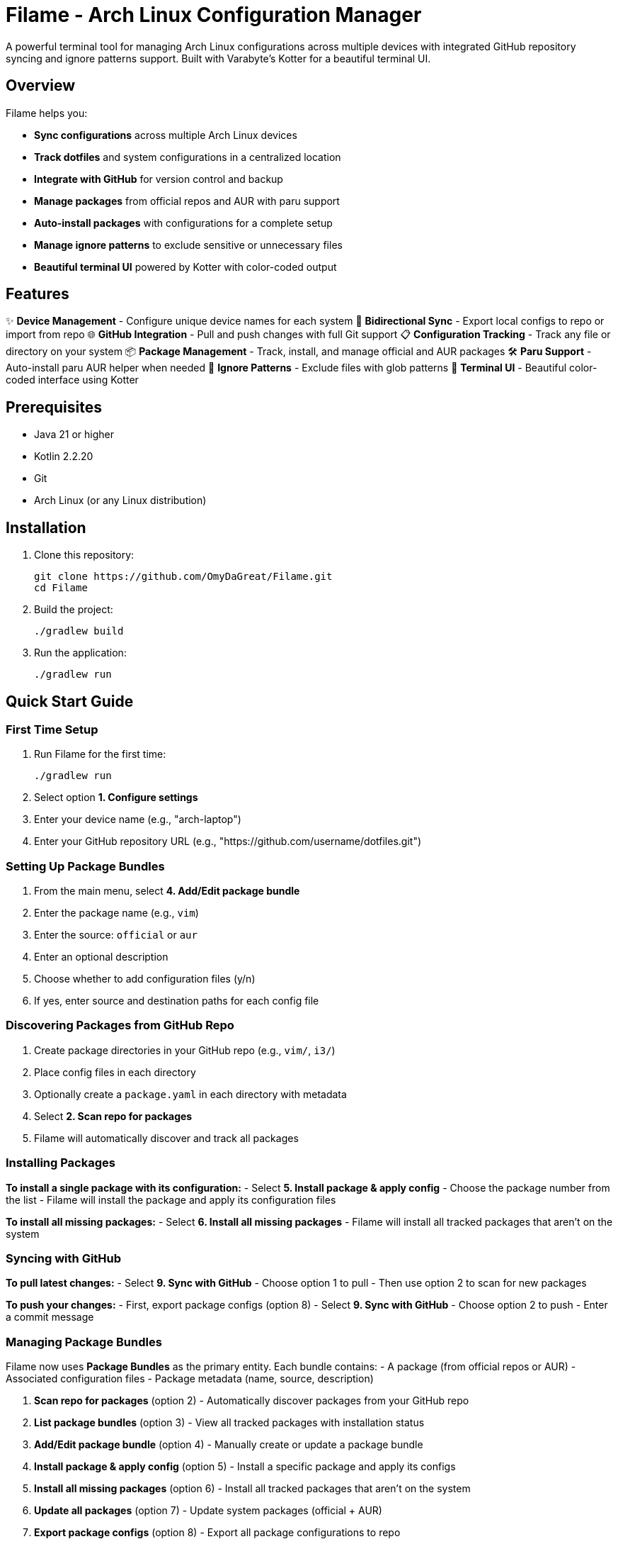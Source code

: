 = Filame - Arch Linux Configuration Manager

A powerful terminal tool for managing Arch Linux configurations across multiple devices with integrated GitHub repository syncing and ignore patterns support. Built with Varabyte's Kotter for a beautiful terminal UI.

== Overview

Filame helps you:

- *Sync configurations* across multiple Arch Linux devices
- *Track dotfiles* and system configurations in a centralized location
- *Integrate with GitHub* for version control and backup
- *Manage packages* from official repos and AUR with paru support
- *Auto-install packages* with configurations for a complete setup
- *Manage ignore patterns* to exclude sensitive or unnecessary files
- *Beautiful terminal UI* powered by Kotter with color-coded output

== Features

✨ *Device Management* - Configure unique device names for each system
🔄 *Bidirectional Sync* - Export local configs to repo or import from repo
🌐 *GitHub Integration* - Pull and push changes with full Git support
📋 *Configuration Tracking* - Track any file or directory on your system
📦 *Package Management* - Track, install, and manage official and AUR packages
🛠️ *Paru Support* - Auto-install paru AUR helper when needed
🚫 *Ignore Patterns* - Exclude files with glob patterns
🎨 *Terminal UI* - Beautiful color-coded interface using Kotter

== Prerequisites

- Java 21 or higher
- Kotlin 2.2.20
- Git
- Arch Linux (or any Linux distribution)

== Installation

1. Clone this repository:
+
[source,bash]
----
git clone https://github.com/OmyDaGreat/Filame.git
cd Filame
----

2. Build the project:
+
[source,bash]
----
./gradlew build
----

3. Run the application:
+
[source,bash]
----
./gradlew run
----

== Quick Start Guide

=== First Time Setup

1. Run Filame for the first time:
+
[source,bash]
----
./gradlew run
----

2. Select option *1. Configure settings*

3. Enter your device name (e.g., "arch-laptop")

4. Enter your GitHub repository URL (e.g., "https://github.com/username/dotfiles.git")

=== Setting Up Package Bundles

1. From the main menu, select *4. Add/Edit package bundle*

2. Enter the package name (e.g., `vim`)

3. Enter the source: `official` or `aur`

4. Enter an optional description

5. Choose whether to add configuration files (y/n)

6. If yes, enter source and destination paths for each config file

=== Discovering Packages from GitHub Repo

1. Create package directories in your GitHub repo (e.g., `vim/`, `i3/`)

2. Place config files in each directory

3. Optionally create a `package.yaml` in each directory with metadata

4. Select *2. Scan repo for packages*

5. Filame will automatically discover and track all packages

=== Installing Packages

*To install a single package with its configuration:*
- Select *5. Install package & apply config*
- Choose the package number from the list
- Filame will install the package and apply its configuration files

*To install all missing packages:*
- Select *6. Install all missing packages*
- Filame will install all tracked packages that aren't on the system

=== Syncing with GitHub

*To pull latest changes:*
- Select *9. Sync with GitHub*
- Choose option 1 to pull
- Then use option 2 to scan for new packages

*To push your changes:*
- First, export package configs (option 8)
- Select *9. Sync with GitHub*
- Choose option 2 to push
- Enter a commit message

=== Managing Package Bundles

Filame now uses **Package Bundles** as the primary entity. Each bundle contains:
- A package (from official repos or AUR)
- Associated configuration files
- Package metadata (name, source, description)

1. *Scan repo for packages* (option 2) - Automatically discover packages from your GitHub repo
2. *List package bundles* (option 3) - View all tracked packages with installation status
3. *Add/Edit package bundle* (option 4) - Manually create or update a package bundle
4. *Install package & apply config* (option 5) - Install a specific package and apply its configs
5. *Install all missing packages* (option 6) - Install all tracked packages that aren't on the system
6. *Update all packages* (option 7) - Update system packages (official + AUR)
7. *Export package configs* (option 8) - Export all package configurations to repo
8. *Sync with GitHub* (option 9) - Pull or push changes

== Configuration File

Filame stores its configuration in `~/.config/filame/config.yaml`

Example configuration with package bundles:
[source,yaml]
----
deviceName: arch-laptop
githubRepo: https://github.com/username/dotfiles.git
packageBundles:
  - name: vim
    source: official
    description: Text editor
    configFiles:
      - sourcePath: /home/user/.vimrc
        destinationPath: vim/.vimrc
        description: Vim configuration
  - name: i3
    source: official
    description: Tiling window manager
    configFiles:
      - sourcePath: /home/user/.config/i3/config
        destinationPath: i3/config
        description: Main i3 config
      - sourcePath: /home/user/.config/i3/status.conf
        destinationPath: i3/status.conf
        description: Status bar config
  - name: spotify
    source: aur
    description: Music streaming client
ignorePatterns:
  - "*.log"
  - "*.tmp"
  - ".cache/*"
  - "*.lock"
----

== Usage Examples

=== Tracking Common Dotfiles

Add these common Arch Linux configuration files:

[source]
----
Source: ~/.config/i3/config          → Destination: i3/config
Source: ~/.config/polybar/config     → Destination: polybar/config
Source: ~/.bashrc                    → Destination: bashrc
Source: ~/.zshrc                     → Destination: zshrc
Source: ~/.vimrc                     → Destination: vimrc
Source: /etc/pacman.conf            → Destination: pacman.conf
----

=== Setting Up Multiple Devices

1. On your first device, configure Filame and add your config files

2. Export configs and push to GitHub

3. On your second device, configure Filame with the same GitHub repo

4. Pull from GitHub to get the latest configs

5. Import configs to apply them to the new device

== Building and Development

=== Build the project:
[source,bash]
----
./gradlew build
----

=== Run tests:
[source,bash]
----
./gradlew test
----

=== Create a distribution:
[source,bash]
----
./gradlew distZip
----

The distribution will be created in `app/build/distributions/`

== Technical Details

*Built with:*
- Kotlin 2.2.20
- Varabyte's Kotter 1.1.2 for terminal UI
- JGit 6.10.0 for Git operations
- Kotlinx Serialization for configuration
- KAML for YAML parsing

== Roadmap

- [x] Support for package management (official and AUR)
- [x] Paru AUR helper integration
- [ ] Support for encrypted sensitive files
- [ ] Automatic backup before applying changes
- [ ] Diff viewer before importing configs
- [ ] Template system for config files
- [ ] Support for multiple GitHub repositories
- [ ] Interactive file browser
- [ ] Configuration profiles
== Troubleshooting

=== Git Authentication Issues

If you encounter authentication issues when pushing to GitHub:

1. *Using SSH:* Make sure you have an SSH key set up and added to your GitHub account
+
[source,bash]
----
ssh-keygen -t ed25519 -C "your_email@example.com"
ssh-add ~/.ssh/id_ed25519
----

2. *Using HTTPS:* Configure Git credentials or use a personal access token
+
[source,bash]
----
git config --global credential.helper store
----

3. Use SSH URLs instead of HTTPS for better authentication

=== Configuration Not Saving

Make sure you have write permissions to `~/.config/filame/`

[source,bash]
----
mkdir -p ~/.config/filame
chmod 755 ~/.config/filame
----

=== Repository Clone Failures

Ensure the GitHub repository URL is correct and you have access to it. For private repositories, make sure your Git credentials are configured.

== Contributing

Contributions are welcome! Please feel free to submit a Pull Request.

1. Fork the repository
2. Create your feature branch (`git checkout -b feature/AmazingFeature`)
3. Commit your changes (`git commit -m 'feat: Add some AmazingFeature'`)
4. Push to the branch (`git push origin feature/AmazingFeature`)
5. Open a Pull Request

== Commit Message Convention

This project uses a customizable commit convention defined in `.kommit.yaml`:

- feat: A new feature
- fix: A bug fix
- docs: Documentation only changes
- chore: Other changes

== License

This project is licensed under the MIT License. See the LICENSE file for details.

== Acknowledgments

- Built with ❤️ for the Arch Linux community
- Powered by https://github.com/varabyte/kotter[Varabyte's Kotter] for terminal UI
- Uses https://www.eclipse.org/jgit/[JGit] for Git operations

== Author

Om Gupta (@OmyDaGreat)